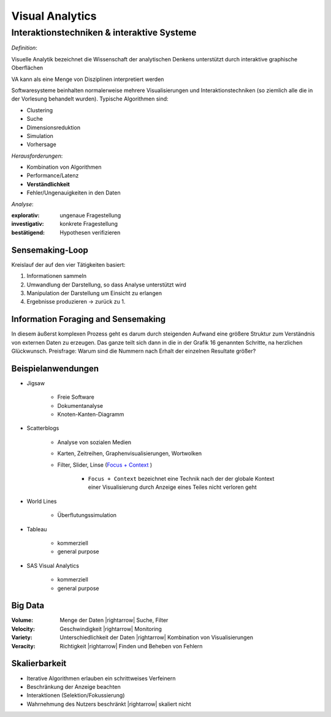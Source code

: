 .. role:: quote
    :class: quote

.. |winkingsmiley| raw:: html

    &#12485;

.. |rightarrow| raw:: html

    &#x2192;

.. |leftarrow| raw:: html

    &#x2190;

.. |middlearrow| raw:: html

    &#x2194;

Visual Analytics
================

Interaktionstechniken & interaktive Systeme
-------------------------------------------

*Definition*:

:quote:`Visuelle Analytik bezeichnet die Wissenschaft der analytischen Denkens unterstützt durch interaktive graphische Oberflächen`

VA kann als eine Menge von Disziplinen interpretiert werden

.. image:: images/visual_analytics_disciplines.png

Softwaresysteme beinhalten normalerweise mehrere Visualisierungen und Interaktionstechniken (so ziemlich alle die in der Vorlesung behandelt wurden). Typische Algorithmen sind:

- Clustering
- Suche
- Dimensionsreduktion
- Simulation
- Vorhersage

*Herausforderungen*:

- Kombination von Algorithmen
- Performance/Latenz
- **Verständlichkeit**
- Fehler/Ungenauigkeiten in den Daten

*Analyse*:

:explorativ: ungenaue Fragestellung
:investigativ: konkrete Fragestellung
:bestätigend: Hypothesen verifizieren

Sensemaking-Loop
^^^^^^^^^^^^^^^^

Kreislauf der auf den vier Tätigkeiten basiert:

1. Informationen sammeln
2. Umwandlung der Darstellung, so dass Analyse unterstützt wird
3. Manipulation der Darstellung um Einsicht zu erlangen
4. Ergebnisse produzieren -> zurück zu 1.

Information Foraging and Sensemaking
^^^^^^^^^^^^^^^^^^^^^^^^^^^^^^^^^^^^

In diesem äußerst komplexen Prozess geht es darum durch steigenden Aufwand eine größere Struktur zum Verständnis von externen Daten zu erzeugen. Das ganze teilt sich dann in die in der Grafik 16 genannten Schritte, na herzlichen Glückwunsch. Preisfrage: Warum sind die Nummern nach Erhalt der einzelnen Resultate größer?

Beispielanwendungen
^^^^^^^^^^^^^^^^^^^

- Jigsaw

    + Freie Software
    + Dokumentanalyse
    + Knoten-Kanten-Diagramm

- Scatterblogs

    + Analyse von sozialen Medien
    + Karten, Zeitreihen, Graphenvisualisierungen, Wortwolken
    + Filter, Slider, Linse (`Focus + Context <https://mbostock.github.io/protovis/ex/zoom.html>`_ )

        * ``Focus + Context`` bezeichnet eine Technik nach der der globale Kontext einer Visualisierung durch Anzeige eines Teiles nicht verloren geht

- World Lines

    + Überflutungssimulation

- Tableau

    + kommerziell
    + general purpose

- SAS Visual Analytics

    + kommerziell
    + general purpose

Big Data
^^^^^^^^

:Volume: Menge der Daten |rightarrow| Suche, Filter
:Velocity: Geschwindigkeit |rightarrow| Monitoring
:Variety: Unterschiedlichkeit der Daten |rightarrow| Kombination von Visualisierungen
:Veracity: Richtigkeit |rightarrow| Finden und Beheben von Fehlern

Skalierbarkeit
^^^^^^^^^^^^^^

- Iterative Algorithmen erlauben ein schrittweises Verfeinern
- Beschränkung der Anzeige beachten
- Interaktionen (Selektion/Fokussierung)
- Wahrnehmung des Nutzers beschränkt |rightarrow| skaliert nicht
